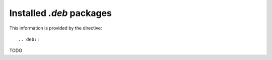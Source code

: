 Installed `.deb` packages
=========================

This information is provided by the directive::

  .. deb::

TODO
